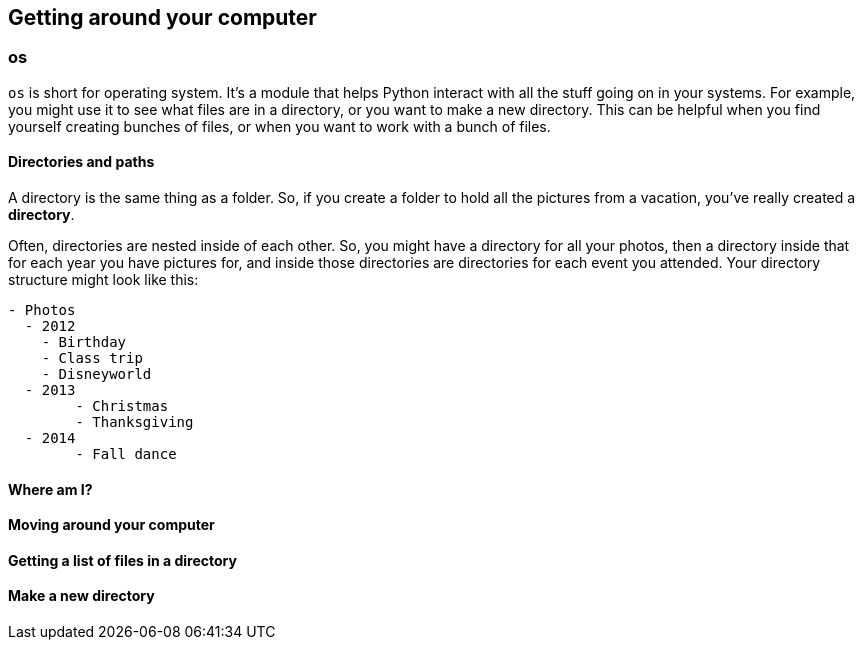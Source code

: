 == Getting around your computer

=== os

`os` is short for operating system. It's a module that helps Python interact with all the stuff going on in your systems. For example, you might use it to see what files are in a directory, or you want to make a new directory. This can be helpful when you find yourself creating bunches of files, or when you want to work with a bunch of files.


==== Directories and paths

A directory is the same thing as a folder. So, if you create a folder to hold all the pictures from a vacation, you've really created a *directory*. 

Often, directories are nested inside of each other. So, you might have a directory for all your photos, then a directory inside that for each year you have pictures for, and inside those directories are directories for each event you attended. Your directory structure might look like this:

----
- Photos
  - 2012
    - Birthday
    - Class trip
    - Disneyworld
  - 2013
  	- Christmas
  	- Thanksgiving 
  - 2014
  	- Fall dance
----



==== Where am I?

==== Moving around your computer

==== Getting a list of files in a directory

==== Make a new directory